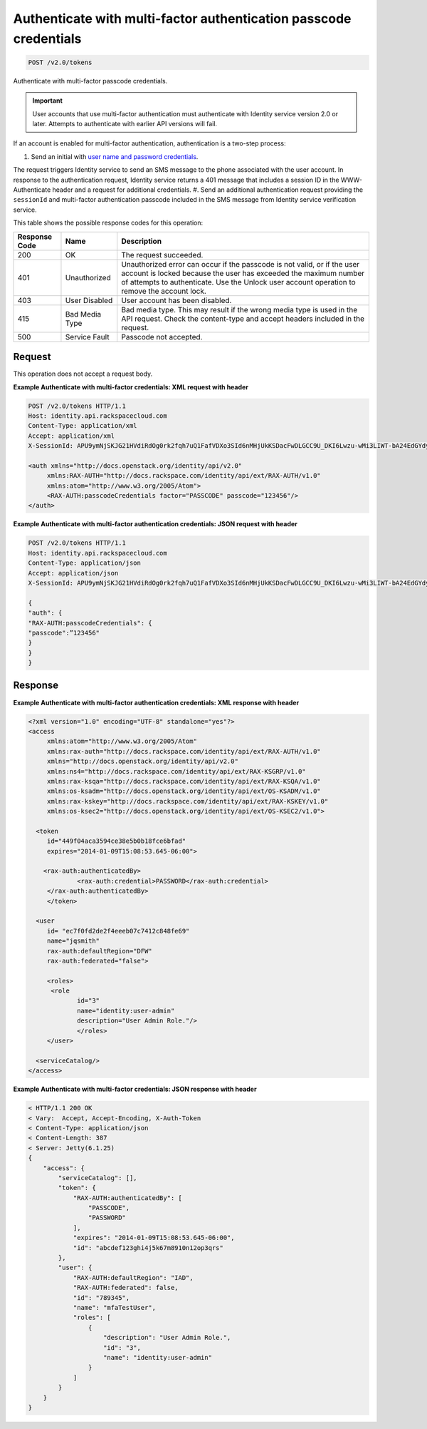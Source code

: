 
.. THIS OUTPUT IS GENERATED FROM THE WADL. DO NOT EDIT.

.. _post-authenticate-with-multi-factor-authentication-passcode-credentials-v2.0-tokens:

Authenticate with multi-factor authentication passcode credentials
^^^^^^^^^^^^^^^^^^^^^^^^^^^^^^^^^^^^^^^^^^^^^^^^^^^^^^^^^^^^^^^^^^^^^^^^^^^^^^^^

.. code::

    POST /v2.0/tokens

Authenticate with multi-factor passcode credentials.

.. important::
   User accounts that use multi-factor authentication must authenticate with Identity service version 2.0 or later. Attempts to authenticate with earlier API versions will fail.
   
   

If an account is enabled for multi-factor authentication, authentication is a two-step process: 

#. Send an initial with `user name and password credentials <POST_authenticate_v2.0_tokens_Token_Calls.html>`__.

The request triggers Identity service to send an SMS message to the phone associated with the user account. In response to the authentication request, Identity service returns a 401 message that includes a session ID in the WWW-Authenticate header and a request for additional credentials.
#. Send an additional authentication request providing the ``sessionId`` and multi-factor authentication passcode included in the SMS message from Identity service verification service.






This table shows the possible response codes for this operation:


+--------------------------+-------------------------+-------------------------+
|Response Code             |Name                     |Description              |
+==========================+=========================+=========================+
|200                       |OK                       |The request succeeded.   |
+--------------------------+-------------------------+-------------------------+
|401                       |Unauthorized             |Unauthorized error can   |
|                          |                         |occur if the passcode is |
|                          |                         |not valid, or if the     |
|                          |                         |user account is locked   |
|                          |                         |because the user has     |
|                          |                         |exceeded the maximum     |
|                          |                         |number of attempts to    |
|                          |                         |authenticate. Use the    |
|                          |                         |Unlock user account      |
|                          |                         |operation to remove the  |
|                          |                         |account lock.            |
+--------------------------+-------------------------+-------------------------+
|403                       |User Disabled            |User account has been    |
|                          |                         |disabled.                |
+--------------------------+-------------------------+-------------------------+
|415                       |Bad Media Type           |Bad media type. This may |
|                          |                         |result if the wrong      |
|                          |                         |media type is used in    |
|                          |                         |the API request. Check   |
|                          |                         |the content-type and     |
|                          |                         |accept headers included  |
|                          |                         |in the request.          |
+--------------------------+-------------------------+-------------------------+
|500                       |Service Fault            |Passcode not accepted.   |
+--------------------------+-------------------------+-------------------------+


Request
""""""""""""""""








This operation does not accept a request body.




**Example Authenticate with multi-factor credentials: XML request with header**


.. code::

   POST /v2.0/tokens HTTP/1.1
   Host: identity.api.rackspacecloud.com
   Content-Type: application/xml
   Accept: application/xml
   X-SessionId: APU9ymNjSKJG21HVdiRdOg0rk2fqh7uQ1FafVDXo3SId6nMHjUkKSDacFwDLGCC9U_DKI6Lwzu-wMi3LIWT-bA24EdGYdycM3rKzAfVPiCCjigN315ZLJo5s2TmiGQTSW9b5H7euQjJ6KBTk5elT2l8HrPH-9rrBjw 
   
   <auth xmlns="http://docs.openstack.org/identity/api/v2.0"
   	xmlns:RAX-AUTH="http://docs.rackspace.com/identity/api/ext/RAX-AUTH/v1.0" 
   	xmlns:atom="http://www.w3.org/2005/Atom">
   	<RAX-AUTH:passcodeCredentials factor="PASSCODE" passcode="123456"/>
   </auth>
   





**Example Authenticate with multi-factor authentication credentials: JSON request with header**


.. code::

   POST /v2.0/tokens HTTP/1.1
   Host: identity.api.rackspacecloud.com
   Content-Type: application/json
   Accept: application/json
   X-SessionId: APU9ymNjSKJG21HVdiRdOg0rk2fqh7uQ1FafVDXo3SId6nMHjUkKSDacFwDLGCC9U_DKI6Lwzu-wMi3LIWT-bA24EdGYdycM3rKzAfVPiCCjigN315ZLJo5s2TmiGQTSW9b5H7euQjJ6KBTk5elT2l8HrPH-9rrBjw
   
   {
   "auth": {
   "RAX-AUTH:passcodeCredentials": {
   "passcode":”123456"
   }
   }
   }





Response
""""""""""""""""










**Example Authenticate with multi-factor authentication credentials: XML response with header**


.. code::

   <?xml version="1.0" encoding="UTF-8" standalone="yes"?>
   <access 
   	xmlns:atom="http://www.w3.org/2005/Atom" 
   	xmlns:rax-auth="http://docs.rackspace.com/identity/api/ext/RAX-AUTH/v1.0" 
   	xmlns="http://docs.openstack.org/identity/api/v2.0" 
   	xmlns:ns4="http://docs.rackspace.com/identity/api/ext/RAX-KSGRP/v1.0" 
   	xmlns:rax-ksqa="http://docs.rackspace.com/identity/api/ext/RAX-KSQA/v1.0" 
   	xmlns:os-ksadm="http://docs.openstack.org/identity/api/ext/OS-KSADM/v1.0" 
   	xmlns:rax-kskey="http://docs.rackspace.com/identity/api/ext/RAX-KSKEY/v1.0" 
   	xmlns:os-ksec2="http://docs.openstack.org/identity/api/ext/OS-KSEC2/v1.0">
   
     <token 
     	id="449f04aca3594ce38e5b0b18fce6bfad" 
     	expires="2014-01-09T15:08:53.645-06:00">
     
       <rax-auth:authenticatedBy>
         	<rax-auth:credential>PASSWORD</rax-auth:credential>
      	</rax-auth:authenticatedBy>  		
     	</token>
     
     <user 
     	id= "ec7f0fd2de2f4eeeb07c7412c848fe69" 
     	name="jqsmith" 
     	rax-auth:defaultRegion="DFW" 
     	rax-auth:federated="false">
     		
     	<roles>
         <role 
         	id="3" 
         	name="identity:user-admin"
         	description="User Admin Role."/>
   		</roles>		
     	</user>
     
     <serviceCatalog/>  
   </access>
   





**Example Authenticate with multi-factor credentials: JSON response with header**


.. code::

   < HTTP/1.1 200 OK
   < Vary:  Accept, Accept-Encoding, X-Auth-Token
   < Content-Type: application/json
   < Content-Length: 387
   < Server: Jetty(6.1.25)
   {
       "access": {
           "serviceCatalog": [],
           "token": {
               "RAX-AUTH:authenticatedBy": [
                   "PASSCODE",
                   "PASSWORD"
               ],
               "expires": "2014-01-09T15:08:53.645-06:00",
               "id": "abcdef123ghi4j5k67m8910n12op3qrs"
           },
           "user": {
               "RAX-AUTH:defaultRegion": "IAD",
               "RAX-AUTH:federated": false,
               "id": "789345",
               "name": "mfaTestUser",
               "roles": [
                   {
                       "description": "User Admin Role.",
                       "id": "3",
                       "name": "identity:user-admin"
                   }
               ]
           }
       }
   }




